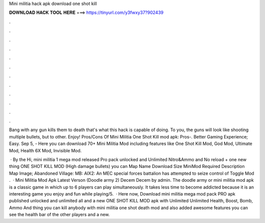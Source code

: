 Mini militia hack apk download one shot kill



𝐃𝐎𝐖𝐍𝐋𝐎𝐀𝐃 𝐇𝐀𝐂𝐊 𝐓𝐎𝐎𝐋 𝐇𝐄𝐑𝐄 ===> https://tinyurl.com/y3fwxy37?902439



.



.



.



.



.



.



.



.



.



.



.



.

Bang with any gun kills them to death that's what this hack is capable of doing. To you, the guns will look like shooting multiple bullets, but to other. Enjoy! Pros/Cons Of Mini Militia One Shot Kill mod apk: Pros-. Better Gaming Experience; Easy. Sep 5, - Here you can download 70+ Mini Militia Mod including features like One Shot Kill Mod, God Mod, Ultimate Mod, Health 6X Mod, Invisible Mod.

 · By the Hi, mini militia 1 mega mod released Pro pack unlocked and Unlimited Nitro&Ammo and No reload + one new thing ONE SHOT KILL MOD (High damage bullets) you can Map Name Download Size MiniMod Required Description Map Image; Abandoned Village: MB: AIX2: An MEC special forces battalion has attempted to seize control of Toggle Mod .  · Mini Militia Mod Apk Latest Verson (Doodle army 2) Decem Decem by admin. The doodle army or mini militia mod apk is a classic game in which up to 6 players can play simultaneously. It takes less time to become addicted because it is an interesting game you enjoy and fun while playing/5.  · Here now, Download mini militia mega mod pack PRO apk published unlocked and unlimited all and a new ONE SHOT KILL MOD apk with Unlimited Unlimited Health, Boost, Bomb, Ammo And thing you can kill anybody with mini militia one shot death mod and also added awesome features you can see the health bar of the other players and a new.
